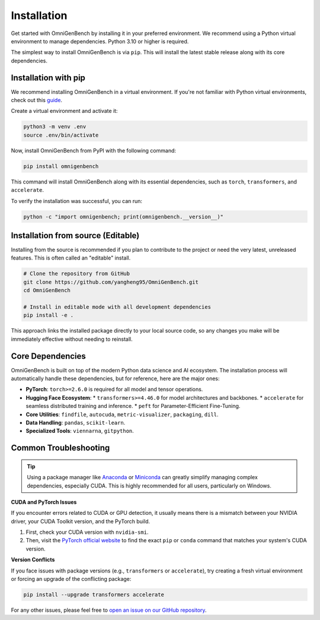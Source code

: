 .. Installation
.. ==================

.. This page describes **how to install OmniGenBench** and its dependencies.


.. Dependencies
.. ------------

.. OmniGenBench depends on the following major Python packages:

.. - findfile>=2.0.0
.. - autocuda>=0.16
.. - metric-visualizer>=0.9.6
.. - termcolor
.. - gitpython
.. - torch>=2.6.0
.. - pandas
.. - viennarna
.. - scikit-learn
.. - accelerate
.. - transformers>=4.46.0
.. - packaging
.. - peft
.. - dill


.. Basic Installation
.. ------------------

.. We recommend installing via `pip`:

.. .. code-block:: bash

..    pip install omnigenbench


.. Development Installation
.. ------------------------

.. Python 3.10 or higher is recommended.

.. To install development and testing dependencies:

.. .. code-block:: bash

..    git clone https://github.com/yangheng95/OmniGenBench.git
..    cd OmniGenBench
..    python setup.py install


.. Optional Dependencies
.. ---------------------

.. - accelerate *(for distributed training/inference)*  
.. - sphinx_rtd_theme *(recommended for building docs locally)*

.. Common Issues
.. -------------

.. - If you encounter CUDA/torch-related issues, make sure the correct version of PyTorch is installed.
.. - For `transformers` version conflicts, consider upgrading to the latest release.
.. - Windows users are strongly encouraged to use Anaconda or Miniconda environments.

.. For additional help, please refer to the project homepage or open an issue on the repository.












.. _installation:


############
Installation
############


Get started with OmniGenBench by installing it in your preferred environment. We recommend using a Python virtual environment to manage dependencies. Python 3.10 or higher is required.


The simplest way to install OmniGenBench is via ``pip``. This will install the latest stable release along with its core dependencies.

**************************
Installation with pip
**************************

We recommend installing OmniGenBench in a virtual environment. If you're not familiar with Python virtual environments, check out this `guide <https://docs.python.org/3/guide/ecl.html#virtual-environments-and-packages>`_.

Create a virtual environment and activate it:

.. code-block:: bash

   python3 -m venv .env
   source .env/bin/activate

Now, install OmniGenBench from PyPI with the following command:

.. code-block:: bash

   pip install omnigenbench

This command will install OmniGenBench along with its essential dependencies, such as ``torch``, ``transformers``, and ``accelerate``.

To verify the installation was successful, you can run:

.. code-block:: bash

   python -c "import omnigenbench; print(omnigenbench.__version__)"


*********************************
Installation from source (Editable)
*********************************

Installing from the source is recommended if you plan to contribute to the project or need the very latest, unreleased features. This is often called an "editable" install.

.. code-block:: bash

   # Clone the repository from GitHub
   git clone https://github.com/yangheng95/OmniGenBench.git
   cd OmniGenBench

   # Install in editable mode with all development dependencies
   pip install -e .

This approach links the installed package directly to your local source code, so any changes you make will be immediately effective without needing to reinstall.

.. _core-dependencies:

*******************
Core Dependencies
*******************

OmniGenBench is built on top of the modern Python data science and AI ecosystem. The installation process will automatically handle these dependencies, but for reference, here are the major ones:

*   **PyTorch**: ``torch>=2.6.0`` is required for all model and tensor operations.
*   **Hugging Face Ecosystem**:
    *   ``transformers>=4.46.0`` for model architectures and backbones.
    *   ``accelerate`` for seamless distributed training and inference.
    *   ``peft`` for Parameter-Efficient Fine-Tuning.
*   **Core Utilities**: ``findfile``, ``autocuda``, ``metric-visualizer``, ``packaging``, ``dill``.
*   **Data Handling**: ``pandas``, ``scikit-learn``.
*   **Specialized Tools**: ``viennarna``, ``gitpython``.


***********************
Common Troubleshooting
***********************

.. tip::
   Using a package manager like `Anaconda <https://www.anaconda.com/products/distribution>`_ or `Miniconda <https://docs.conda.io/en/latest/miniconda.html>`_ can greatly simplify managing complex dependencies, especially CUDA. This is highly recommended for all users, particularly on Windows.

**CUDA and PyTorch Issues**

If you encounter errors related to CUDA or GPU detection, it usually means there is a mismatch between your NVIDIA driver, your CUDA Toolkit version, and the PyTorch build.

1.  First, check your CUDA version with ``nvidia-smi``.
2.  Then, visit the `PyTorch official website <https://pytorch.org/get-started/locally/>`_ to find the exact ``pip`` or ``conda`` command that matches your system's CUDA version.

**Version Conflicts**

If you face issues with package versions (e.g., ``transformers`` or ``accelerate``), try creating a fresh virtual environment or forcing an upgrade of the conflicting package:

.. code-block:: bash

   pip install --upgrade transformers accelerate

For any other issues, please feel free to `open an issue on our GitHub repository <https://github.com/yangheng95/OmniGenBench/issues>`_.



.. .. toctree::
..    :maxdepth: 1
..    :hidden:
..    :caption: Get Started

..    installation

.. .. toctree::
..    :maxdepth: 1
..    :hidden:
..    :caption: Core Usage Guide

..    usage

.. .. toctree::
..    :maxdepth: 1
..    :hidden:
..    :caption: Command Usage Examples

..    cli

.. .. toctree::
..    :maxdepth: 1
..    :hidden:
..    :caption: Package Design Principles

..    design_principle

.. .. toctree::
..    :maxdepth: 1
..    :hidden:
..    :caption: API Reference

..    api_reference